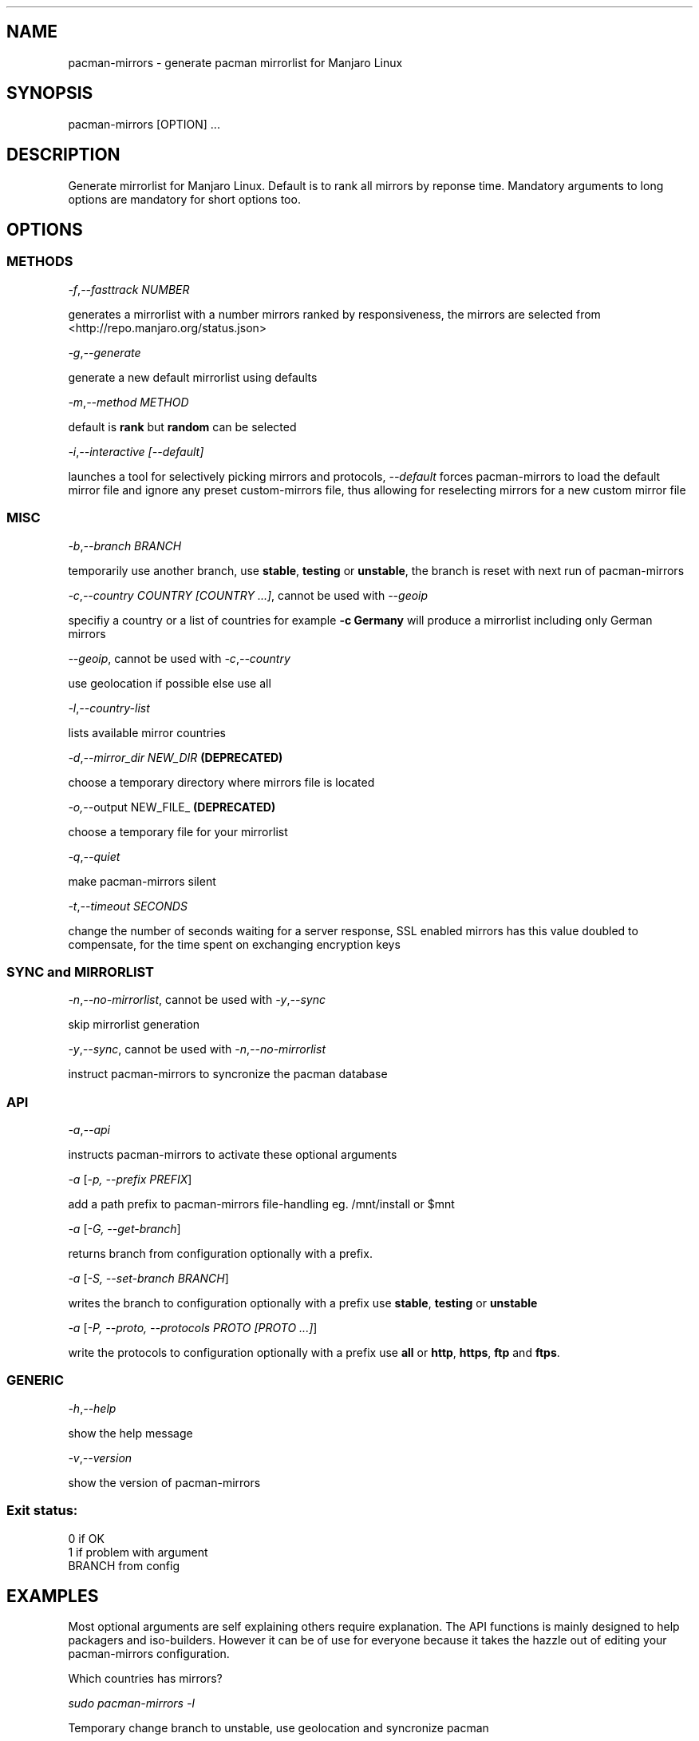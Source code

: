 .\" Automatically generated by Pandoc 1.19.2.1
.\"
.TH "" "" "" "" ""
.hy
.SH NAME
.PP
pacman\-mirrors \- generate pacman mirrorlist for Manjaro Linux
.SH SYNOPSIS
.PP
pacman\-mirrors [OPTION] ...
.SH DESCRIPTION
.PP
Generate mirrorlist for Manjaro Linux.
Default is to rank all mirrors by reponse time.
Mandatory arguments to long options are mandatory for short options too.
.SH OPTIONS
.SS METHODS
.PP
\f[I]\-f\f[],\f[I]\-\-fasttrack NUMBER\f[]
.PP
generates a mirrorlist with a number mirrors ranked by responsiveness,
the mirrors are selected from <http://repo.manjaro.org/status.json>
.PP
\f[I]\-g\f[],\f[I]\-\-generate\f[]
.PP
generate a new default mirrorlist using defaults
.PP
\f[I]\-m\f[],\f[I]\-\-method METHOD\f[]
.PP
default is \f[B]rank\f[] but \f[B]random\f[] can be selected
.PP
\f[I]\-i\f[],\f[I]\-\-interactive [\-\-default]\f[]
.PP
launches a tool for selectively picking mirrors and protocols,
\f[I]\-\-default\f[] forces pacman\-mirrors to load the default mirror
file and ignore any preset custom\-mirrors file, thus allowing for
reselecting mirrors for a new custom mirror file
.SS MISC
.PP
\f[I]\-b\f[],\f[I]\-\-branch BRANCH\f[]
.PP
temporarily use another branch, use \f[B]stable\f[], \f[B]testing\f[] or
\f[B]unstable\f[], the branch is reset with next run of pacman\-mirrors
.PP
\f[I]\-c\f[],\f[I]\-\-country COUNTRY [COUNTRY ...]\f[], cannot be used
with \f[I]\-\-geoip\f[]
.PP
specifiy a country or a list of countries for example \f[B]\-c
Germany\f[] will produce a mirrorlist including only German mirrors
.PP
\f[I]\-\-geoip\f[], cannot be used with
\f[I]\-c\f[],\f[I]\-\-country\f[]
.PP
use geolocation if possible else use all
.PP
\f[I]\-l\f[],\f[I]\-\-country\-list\f[]
.PP
lists available mirror countries
.PP
\f[I]\-d\f[],\f[I]\-\-mirror_dir NEW_DIR\f[] \f[B](DEPRECATED)\f[]
.PP
choose a temporary directory where mirrors file is located
.PP
\f[I]\-o,\f[]\-\-output NEW_FILE_ \f[B](DEPRECATED)\f[]
.PP
choose a temporary file for your mirrorlist
.PP
\f[I]\-q\f[],\f[I]\-\-quiet\f[]
.PP
make pacman\-mirrors silent
.PP
\f[I]\-t\f[],\f[I]\-\-timeout SECONDS\f[]
.PP
change the number of seconds waiting for a server response, SSL enabled
mirrors has this value doubled to compensate, for the time spent on
exchanging encryption keys
.SS SYNC and MIRRORLIST
.PP
\f[I]\-n\f[],\f[I]\-\-no\-mirrorlist\f[], cannot be used with
\f[I]\-y\f[],\f[I]\-\-sync\f[]
.PP
skip mirrorlist generation
.PP
\f[I]\-y\f[],\f[I]\-\-sync\f[], cannot be used with
\f[I]\-n\f[],\f[I]\-\-no\-mirrorlist\f[]
.PP
instruct pacman\-mirrors to syncronize the pacman database
.SS API
.PP
\f[I]\-a\f[],\f[I]\-\-api\f[]
.PP
instructs pacman\-mirrors to activate these optional arguments
.PP
\f[I]\-a\f[] [\f[I]\-p, \-\-prefix PREFIX\f[]]
.PP
add a path prefix to pacman\-mirrors file\-handling eg.
/mnt/install or $mnt
.PP
\f[I]\-a\f[] [\f[I]\-G, \-\-get\-branch\f[]]
.PP
returns branch from configuration optionally with a prefix.
.PP
\f[I]\-a\f[] [\f[I]\-S, \-\-set\-branch BRANCH\f[]]
.PP
writes the branch to configuration optionally with a prefix use
\f[B]stable\f[], \f[B]testing\f[] or \f[B]unstable\f[]
.PP
\f[I]\-a\f[] [\f[I]\-P, \-\-proto, \-\-protocols PROTO [PROTO ...]\f[]]
.PP
write the protocols to configuration optionally with a prefix use
\f[B]all\f[] or \f[B]http\f[], \f[B]https\f[], \f[B]ftp\f[] and
\f[B]ftps\f[].
.SS GENERIC
.PP
\f[I]\-h\f[],\f[I]\-\-help\f[]
.PP
show the help message
.PP
\f[I]\-v\f[],\f[I]\-\-version\f[]
.PP
show the version of pacman\-mirrors
.SS Exit status:
.PP
0 if OK
.PD 0
.P
.PD
1 if problem with argument
.PD 0
.P
.PD
BRANCH from config
.SH EXAMPLES
.PP
Most optional arguments are self explaining others require explanation.
The API functions is mainly designed to help packagers and
iso\-builders.
However it can be of use for everyone because it takes the hazzle out of
editing your pacman\-mirrors configuration.
.PP
Which countries has mirrors?
.PP
\f[I]sudo pacman\-mirrors \-l\f[]
.PP
Temporary change branch to unstable, use geolocation and syncronize
pacman
.PP
\f[I]sudo pacman\-mirrors \-yb unstable \-\-geoip\f[]
.PP
Permanently change branch to unstable, mirrors in Germany and France,
use https and syncronize pacman
.PP
\f[I]sudo pacman\-mirrors \-yac Germany,France \-S unstable \-P
https\f[]
.PP
Create a mirrorlist with German mirrors and syncronize pacman
.PP
\f[I]sudo pacman\-mirrors \-yc Germany\f[]
.PP
If you want more countries in your mirrorlist add them
.PP
\f[I]sudo pacman\-mirrors \-yc Germany France Denmark\f[]
.PP
Create a mirrorlist with 5 mirrors with current packages and syncronize
pacman
.PP
\f[I]sudo pacman\-mirrors \-yf 5\f[]
.PP
I want to choose my mirrors
.PP
\f[I]sudo pacman\-mirrors \-i\f[]
.PP
I have a custom mirror list and I want to create a new custom mirror
list?
.PP
\f[I]sudo pacman\-mirrors \-i \-\-default\f[]
.PP
I have a custom mirror list \- can I reset it?
.PP
\f[I]sudo pacman\-mirrors \-c all\f[]
.PP
What branch am I on
.PP
\f[I]sudo pacman\-mirrors \-a \-G\f[]
.PP
Change system branch and dont change the mirrorlist
.PP
\f[I]sudo pacman\-mirrors \-naS unstable\f[]
.PP
Change protocols you will accept but dont touch the mirrorlist
.PP
\f[I]sudo pacman\-mirrors \-naP https http\f[]
.PP
A packager can write the directly to a mounted systems datafiles using
either a path or an environment variable
.PP
\f[I]sudo pacman\-mirrors \-ap $mnt \-S unstable \-P https\f[]
.SH AUTHOR
.PP
Esclapion <esclapion@manjaro.org>
.PD 0
.P
.PD
philm <philm@manjaro.org>
.PD 0
.P
.PD
Ramon Buldó <rbuldo@gmail.com>
.PD 0
.P
.PD
Hugo Posnic <huluti@manjaro.org>
.PD 0
.P
.PD
Frede Hundewadt <frede@hundewadt.dk>
.SH REPORTING BUGS
.PP
<https://github.com/manjaro/pacman-mirrors/issues>

